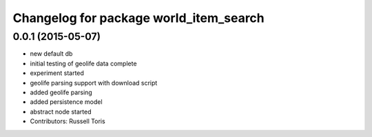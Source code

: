 ^^^^^^^^^^^^^^^^^^^^^^^^^^^^^^^^^^^^^^^
Changelog for package world_item_search
^^^^^^^^^^^^^^^^^^^^^^^^^^^^^^^^^^^^^^^

0.0.1 (2015-05-07)
------------------
* new default db
* initial testing of geolife data complete
* experiment started
* geolife parsing support with download script
* added geolife parsing
* added persistence model
* abstract node started
* Contributors: Russell Toris
